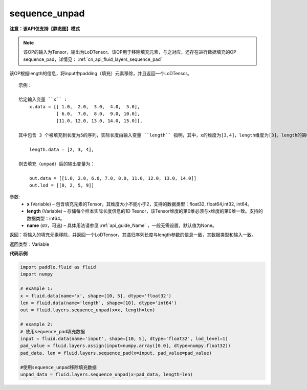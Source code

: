 .. _cn_api_fluid_layers_sequence_unpad:

sequence_unpad
-------------------------------

**注意：该API仅支持【静态图】模式**

.. py:function:: paddle.fluid.layers.sequence_unpad(x, length, name=None)

.. note::
    该OP的输入为Tensor，输出为LoDTensor。该OP用于移除填充元素，与之对应，还存在进行数据填充的OP sequence_pad，详情见： :ref:`cn_api_fluid_layers_sequence_pad`

该OP根据length的信息，将input中padding（填充）元素移除，并且返回一个LoDTensor。

::

    示例：

    给定输入变量 ``x`` :
        x.data = [[ 1.0,  2.0,  3.0,  4.0,  5.0],
                  [ 6.0,  7.0,  8.0,  9.0, 10.0],
                  [11.0, 12.0, 13.0, 14.0, 15.0]],

    其中包含 3 个被填充到长度为5的序列，实际长度由输入变量 ``length`` 指明，其中，x的维度为[3,4]，length维度为[3]，length的第0维与x的第0维一致：

        length.data = [2, 3, 4],

    则去填充（unpad）后的输出变量为：

        out.data = [[1.0, 2.0, 6.0, 7.0, 8.0, 11.0, 12.0, 13.0, 14.0]]
        out.lod = [[0, 2, 5, 9]]



参数:
  - **x** (Variable) – 包含填充元素的Tensor，其维度大小不能小于2，支持的数据类型：float32, float64,int32, int64。
  - **length** (Variable) – 存储每个样本实际长度信息的1D Tesnor，该Tensor维度的第0维必须与x维度的第0维一致。支持的数据类型：int64。
  - **name**  (str，可选) – 具体用法请参见 :ref:`api_guide_Name` ，一般无需设置，默认值为None。

返回：将输入的填充元素移除，并返回一个LoDTensor，其递归序列长度与length参数的信息一致，其数据类型和输入一致。

返回类型：Variable

**代码示例**

..  code-block:: python

    import paddle.fluid as fluid
    import numpy

    # example 1:
    x = fluid.data(name='x', shape=[10, 5], dtype='float32')
    len = fluid.data(name='length', shape=[10], dtype='int64')
    out = fluid.layers.sequence_unpad(x=x, length=len)

    # example 2:
    # 使用sequence_pad填充数据
    input = fluid.data(name='input', shape=[10, 5], dtype='float32', lod_level=1)
    pad_value = fluid.layers.assign(input=numpy.array([0.0], dtype=numpy.float32))
    pad_data, len = fluid.layers.sequence_pad(x=input, pad_value=pad_value)

    #使用sequence_unpad移除填充数据
    unpad_data = fluid.layers.sequence_unpad(x=pad_data, length=len)










